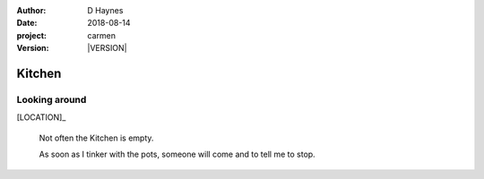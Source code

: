 
..  This is a Turberfield dialogue file (reStructuredText).
    Scene ~~
    Shot --

.. |VERSION| property:: carmen.logic.version

:author: D Haynes
:date: 2018-08-14
:project: carmen
:version: |VERSION|

.. entity:: LOCATION
   :types: carmen.logic.Location
   :states: carmen.logic.Spot.grid_1206

.. entity:: PLAYER
   :types: carmen.logic.Player
   :states: carmen.logic.Spot.grid_1206

Kitchen
~~~~~~~

Looking around
--------------

.. fx:: carmen.static.audio demo_theme-slide_lead.mp3
   :offset: 0
   :duration: 26000
   :loop: 1

[LOCATION]_

    Not often the Kitchen is empty.

    As soon as I tinker with the pots, someone will come and to tell me to stop.
